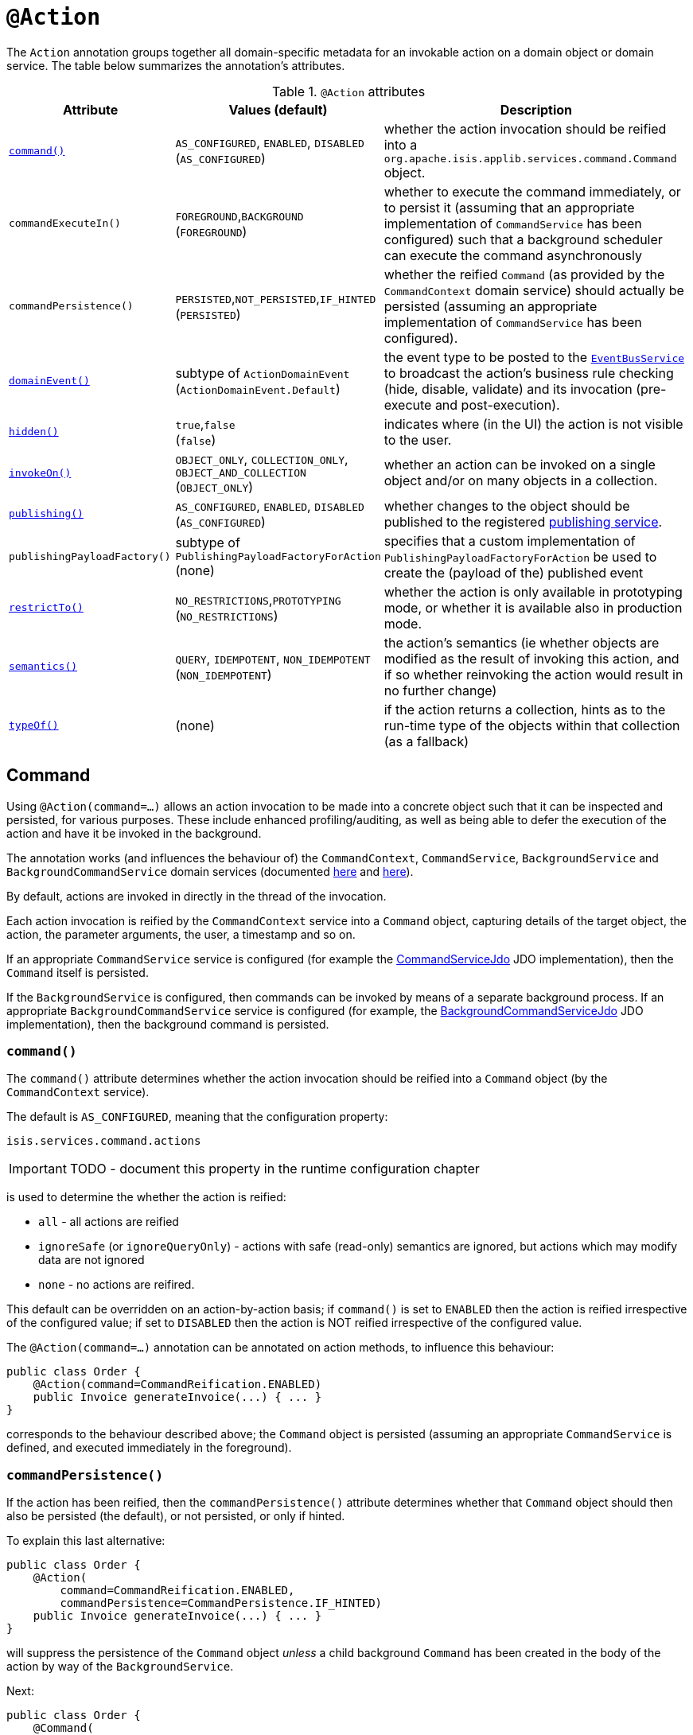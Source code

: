 = anchor:reference-annotations_manpage-[]`@Action`
:Notice: Licensed to the Apache Software Foundation (ASF) under one or more contributor license agreements. See the NOTICE file distributed with this work for additional information regarding copyright ownership. The ASF licenses this file to you under the Apache License, Version 2.0 (the "License"); you may not use this file except in compliance with the License. You may obtain a copy of the License at. http://www.apache.org/licenses/LICENSE-2.0 . Unless required by applicable law or agreed to in writing, software distributed under the License is distributed on an "AS IS" BASIS, WITHOUT WARRANTIES OR  CONDITIONS OF ANY KIND, either express or implied. See the License for the specific language governing permissions and limitations under the License.
:_basedir: ../
:_imagesdir: images/


The `Action` annotation groups together all domain-specific metadata for an invokable action on a domain object or domain service.  The table below summarizes the annotation's attributes.


.`@Action` attributes
[cols="2,2,4", options="header"]
|===

| Attribute
| Values (default)
| Description


|xref:__a_id_reference_annotations_manpage_action_a_command[`command()`]
|`AS_CONFIGURED`, `ENABLED`, `DISABLED` +
(`AS_CONFIGURED`)
|whether the action invocation should be reified into a `org.apache.isis.applib.services.command.Command` object.

|`commandExecuteIn()`
|`FOREGROUND`,`BACKGROUND` +
(`FOREGROUND`)
|whether to execute the command immediately, or to persist it (assuming that an appropriate implementation of `CommandService` has been configured) such that a background scheduler can execute the command asynchronously

|`commandPersistence()`
|`PERSISTED`,`NOT_PERSISTED`,`IF_HINTED` +
(`PERSISTED`)
|whether the reified `Command` (as provided by the `CommandContext` domain service) should actually be persisted (assuming an appropriate implementation of `CommandService` has been configured).



|xref:__a_id_reference_annotations_manpage_action_a_domainevent[`domainEvent()`]
|subtype of `ActionDomainEvent` +
(`ActionDomainEvent.Default`)
|the event type to be posted to the xref:__a_id_reference_services_api_manpage_a_code_eventbusservice_code[`EventBusService`] to broadcast the action's business rule checking (hide, disable, validate) and its invocation (pre-execute and post-execution).


|xref:__a_id_reference_annotations_manpage_action_a_hidden[`hidden()`]
|`true`,`false` +
(`false`)
|indicates where (in the UI) the action is not visible to the user.


|xref:__a_id_reference_annotations_manpage_action_a_invokeon[`invokeOn()`]
|`OBJECT_ONLY`, `COLLECTION_ONLY`, `OBJECT_AND_COLLECTION` +
(`OBJECT_ONLY`)
|whether an action can be invoked on a single object and/or on many objects in a collection.


|xref:__a_id_reference_annotations_manpage_action_a_publishing[`publishing()`]
|`AS_CONFIGURED`, `ENABLED`, `DISABLED` +
(`AS_CONFIGURED`)
|whether changes to the object should be published to the registered link:../publishing-service.html[publishing service].

|`publishingPayloadFactory()`
|subtype of `PublishingPayloadFactoryForAction` (none)
|specifies that a custom implementation of `PublishingPayloadFactoryForAction` be used to create the (payload of the) published event


|xref:__a_id_reference_annotations_manpage_action_a_restrictto[`restrictTo()`]
|`NO_RESTRICTIONS`,`PROTOTYPING` +
(`NO_RESTRICTIONS`)
|whether the action is only available in prototyping mode, or whether it is available also in production mode.

|xref:__a_id_reference_annotations_manpage_action_a_semantics[`semantics()`]
|`QUERY`, `IDEMPOTENT`, `NON_IDEMPOTENT` +
(`NON_IDEMPOTENT`)
|the action's semantics (ie whether objects are modified as the result of invoking this action, and if so whether reinvoking the action would result in no further change)

|xref:__a_id_reference_annotations_manpage_action_a_typeof[`typeOf()`]
|(none)
|if the action returns a collection, hints as to the run-time type of the objects within that collection (as a fallback)

|===






== anchor:reference-annotations_manpage-Action[]Command

Using `@Action(command=...)` allows an action invocation to be made into a concrete object such that it can be inspected and persisted, for various purposes. These include enhanced profiling/auditing, as well as being able to defer the execution of the action and have it be invoked in the background.

The annotation works (and influences the behaviour of) the `CommandContext`, `CommandService`, `BackgroundService` and `BackgroundCommandService` domain services (documented link:../../../reference/services/command-context.html[here] and link:../../../reference/services/background-service.html[here]).

By default, actions are invoked in directly in the thread of the invocation.

Each action invocation is reified by the `CommandContext` service into a `Command` object, capturing details of the target object, the action, the parameter arguments, the user, a timestamp and so on.

If an appropriate `CommandService` service is configured (for example the link:../../../components/objectstores/jdo/services/command-service-jdo.html[CommandServiceJdo] JDO implementation), then the `Command` itself is persisted.

If the `BackgroundService` is configured, then commands can be invoked by means of a separate background process. If an appropriate `BackgroundCommandService` service is configured (for example, the link:../../../components/objectstores/jdo/services/background-command-service-jdo.html[BackgroundCommandServiceJdo] JDO implementation), then the background command is persisted.

=== `command()`

The `command()` attribute determines whether the action invocation should be reified into a `Command` object (by the `CommandContext` service).

The default is `AS_CONFIGURED`, meaning that the configuration property:

[source,ini]
----
isis.services.command.actions
----

IMPORTANT: TODO - document this property in the runtime configuration chapter

is used to determine the whether the action is reified:

* `all` - all actions are reified
* `ignoreSafe` (or `ignoreQueryOnly`) - actions with safe (read-only) semantics are ignored, but actions which may modify data are not ignored
* `none` - no actions are reifired.

This default can be overridden on an action-by-action basis; if `command()` is set to `ENABLED` then the action is reified irrespective of the configured value; if set to `DISABLED` then the action is NOT reified irrespective of the configured value.

The `@Action(command=...)` annotation can be annotated on action methods, to influence this behaviour:

[source,java]
----
public class Order {
    @Action(command=CommandReification.ENABLED)
    public Invoice generateInvoice(...) { ... }
}
----

corresponds to the behaviour described above; the `Command` object is persisted (assuming an appropriate `CommandService` is defined, and executed immediately in the foreground).



=== `commandPersistence()`

If the action has been reified, then the `commandPersistence()` attribute determines whether that `Command` object
should then also be persisted (the default), or not persisted, or only if hinted.

To explain this last alternative:

[source,java]
----
public class Order {
    @Action(
        command=CommandReification.ENABLED,
        commandPersistence=CommandPersistence.IF_HINTED)
    public Invoice generateInvoice(...) { ... }
}
----

will suppress the persistence of the `Command` object _unless_ a child background `Command` has been created in the body of the action by way of the `BackgroundService`.

Next:

[source,java]
----
public class Order {
    @Command(
        command=CommandReification.ENABLED,
        commandExecuteIn=CommandExecuteIn.FOREGROUND,
        commandPersistence=CommandPersistence.NOT_PERSISTED)
    public Invoice generateInvoice(...) { ... }

}
----

will prevent the parent `Command` object from being persisted, _even if_ a child background `Command` is created.


=== `commandExecuteIn()`

For persisted commands, the `commandExecuteIn()` attribute determines whether the `Command` should be executed in the
foreground (the default) or executed in the background.

Background execution means that the command is not executed immediately, but is available for a configured
link:../services/background-service.html[background service] to execute, eg by way of an in-memory scheduler such as Quartz.

For example:

[source,java]
----
public class Order {
    @Action(
        command=CommandReification.ENABLED,
        commandExecuteIn=CommandExecuteIn.BACKGROUND)
    public Invoice generateInvoice(...) { ... }
}
----

will result in the `Command` being persisted but its execution deferred to a background execution mechanism. The
returned object from this action is the persisted `Command` itself.


[NOTE]
====
Replaces the deprecated `@Command` annotation.
====





== anchor:reference-annotations_manpage-Action[]domainEvent()

Every interaction with a domain object action causes multiple events to be fired, in the following phases:

* Hide phase: to check that the action is visible (has not been hidden)
* Disable phase: to check that the action is usable (has not been disabled)
* Validate phase: to check that the action's arguments are valid
* Pre-execute phase: before the invocation of the action
* Post-execute: after the invocation of the action



Subscribers subscribe through the link:../services/event-bus-service.html[Event Bus Service]
using Guava annotations and can influence each of these phases.

By default the event raised is `ActionDomainEvent.Default`. For example:

[source,java]
----
public class ToDoItem {
    ...
    @Action()
    public ToDoItem completed() { ... }
}
----


Optionally a subclass can be declared:

[source,java]
----
public class ToDoItem {

    public static class CompletedEvent extends AbstractActionDomainEvent {
        private static final long serialVersionUID = 1L;
        public CompletedEvent(
                final ToDoItem source,
                final Identifier identifier,
                final Object... arguments) {
            super("completed", source, identifier, arguments);
        }
    }

    @Action(domainEvent=CompletedEvent.class)
    public ToDoItem completed() { ... }

}
----


=== Subscribers

Subscribers (which must be domain services) subscribe using the Guava API.
Subscribers can be either coarse-grained (if they subscribe to the top-level event type):

[source,java]
----
@DomainService
public class SomeSubscriber {
    @Programmatic
    @com.google.common.eventbus.Subscribe
    public void on(ActionInteractionEvent ev) {
        ...
    }
}
----

or can be fine-grained by subscribing to specific event subtypes:

[source,java]
----
@DomainService
public class SomeSubscriber {
    @Programmatic
    @com.google.common.eventbus.Subscribe
    public void on(ToDoItem.CompletedEvent ev) {
        ...
    }
}
----

The subscriber's method is called (up to) 5 times:

* whether to veto visibility (hide)
* whether to veto usability (disable)
* whether to veto execution (validate)
* steps to perform prior to the action being invoked.
* steps to perform after the action has been invoked.

The subscriber can distinguish these by calling `ev.getEventPhase()`. Thus the general form is:

[source,java]
----
@Programmatic
@com.google.common.eventbus.Subscribe
public void on(ActionInteractionEvent ev) {
    switch(ev.getPhase()) {
        case HIDE:
            ...
            break;
        case DISABLE:
            ...
            break;
        case VALIDATE:
            ...
            break;
        case EXECUTING:
            ...
            break;
        case EXECUTED:
            ...
            break;
    }
}
----

[IMPORTANT]
====
TODO: Axon framework annotations also supported
====


Vetoing is performed by calling the appropriate method on the event:

* To hide:

`ev.hide()`

or

`ev.veto(&quot;&quot;)`

* To disable:

`ev.disable(&quot;...&quot;);`

or

`ev.veto(&quot;...&quot;);`

* To invalidate:

`ev.invalidate(&quot;...&quot;);`

or

`ev.veto(&quot;...&quot;);`

It is also possible to abort the transaction during the executing or executed
phases by throwing an exception. If the exception is a subtype of `RecoverableException`
then the exception will be rendered as a user-friendly warning (eg Growl/toast)
rather than an error.

=== Raising events programmatically.

Normally events are only raised for interactions through the UI. However, events can be raised programmatically by
wrapping the target object using the link:../services/wrapper-factory.html[Wrapper Factory] service.


[NOTE]
====
Replaces the deprecated `@ActionInteraction` annotation.
====








== anchor:reference-annotations_manpage-Action[]`hidden()`

Actions can be hidden at the domain-level, indicating that they are not visible to the end-user. For example:

[source,java]
----
public class Customer {

    @Action(hidden=EVERYWHERE)
    public void updateStatus() { ... }
    ...
}
----

The only value that currently makes sense is `EVERYWHERE` (or its synonym `ANYWHERE`).



=== See also

It is also possible to use `@ActionLayout` or link:../../components/viewers/wicket/dynamic-layouts.html[dynamic layouts]
such that the action can be hidden at the view layer. Both options are provided with a view that in the future the
view-layer semantics may be under the control of (expert) users, whereas domain-layer semantics cannot be overridden
or modified by the user.

For `DomainService` actions, the action's visibility is dependent upon its `DomainService#nature()` and for contributed
actions on how it is `ActionLayout#contributed()`.






== anchor:reference-annotations_manpage-Action[]`invokeOn()`

Indicates whether the an action can be invoked on a single object (the default) and/or on many objects in a collection.

For example:

[source]
----
public class ToDoItem {
    ...
    @Action(invokeOn=InvokeOn.OBJECT_AND_COLLECTION)
    public void markAsCompleted() {
        setCompleted(true);
    }
}
----


Actions to be invoked on collection (currently) have a number of constraints:

* It must take no arguments
* It cannot be hidden (any annotations or supporting methods to that effect will be ignored
* It cannot be disabled (any annotations or supporting methods to that effect will be ignored).


The example given above is probably ok, because `setCompleted()` is most likely idempotent. However, if the action also called some other method, then we should add a guard.

For example, rather than:

[source,java]
----
    @Action(invokeOn=InvokeOn.OBJECT_AND_COLLECTION)
    public void markAsCompleted() {
        setCompleted(true);
        todoTotalizer.incrementNumberCompleted();
    }
----

the action should instead be written:

[source,java]
----
    @Action(invokeOn=InvokeOn.OBJECT_AND_COLLECTION)
    public void markAsCompleted() {
        if(isCompleted()) {
            return;
        }
        setCompleted(true);
        todoTotalizer.incrementNumberCompleted();
    }
----


Note also that this attribute has no meaning if annotated on an action of a domain service.

[NOTE]
====
Replaces the deprecated `@Bulk` annotation.
====







== anchor:reference-annotations_manpage-Action[]Publishing

Publishing (to the registered implementation of a `PublishingService` is managed by the `publishing()` and `publishingPayloadFactory()` attributes.


=== `publishing()`

Indicates whether the action invocation should be published to the link:../publishing-service.html[publishing service].

The default is `AS_CONFIGURED`, meaning that the configuration property:

[source,ini]
----
isis.services.publish.actions
----

[IMPORTANT]
====
TODO: document this setting in runtime configuration
====


is used to determine the whether the action is published:

* `all` - all actions are published
* `ignoreSafe` (or `ignoreQueryOnly`) - actions with safe (read-only) semantics are ignored, but actions which may modify data are not ignored
* `none` - no actions are published

This default can be overridden on an action-by-action basis; if `command()` is set to `ENABLED` then the action is reified irrespective of the configured value; if set to `DISABLED` then the action is NOT reified irrespective of the configured value.

=== `publishingPayloadFactory()`

The `publishingPayloadFactory()` specifies the class to use to create the (payload of the) event to be published by the publishing factory.
Rather than simply broadcast that the action was invoked, the payload factory allows a "fatter" payload to be isntantiated
that can eagerly push commonly-required information to all subscribers. For at least some subscribers this should avoid
the necessity to query back for additional information.


[NOTE]
====
Replaces the deprecated `@PublishedAction` annotation.
====






== anchor:reference-annotations_manpage-Action[]`restrictTo()`

Whether the action is restricted to prototyping.

By default there are no restrictions, with the action being available in all environments.


The `@Prototype` annotation marks an action method as available in
prototype mode only, and therefore not intended for use in the
production system.

For example:

[source]
----
public class Customer {
    public Order placeNewOrder() { ... }
    @Action(restrictTo=RestrictTo.PROTOTYPING)
    public List<Order> listRecentOrders() { ... }
    ...
}
----



[NOTE]
====
Replaces the deprecated `@Exploration` and `@Prototype` annotations.
====







== anchor:reference-annotations_manpage-Action[]`semantics()`

This annotation, which applies only to actions, describes whether the
invocation is safe (as no side-effects), is idempotent (may have
side-effects but always has the same post-conditions), or is neither safe
nor idempotent. If the annotation is missing then the framework assumes
non-idempotent.

For example:

[source,java]
----
public class Customer {
    @Action(semantics=SemanticsOf.SAFE)
    public CreditRating checkCredit() { ... }

    @Action(semantics=SemanticsOf.IDEMPOTENT)
    public void changeOfAddress(Address address) { ... }

    @Action(semantics=SemanticsOf.NON_IDEMPOTENT)
    public Order placeNewOrder() { ... }
    ...
}
----

The annotation was introduced for the restfulobjects viewer in order
that action invocations could be made available using either HTTP GET,
PUT or POST (respectively). It is now also used in core runtime's
in-built concurrency checking; the invocation of a safe action does not
perform a concurrency check, whereas non-safe actions do perform a
concurrency check.


[NOTE]
====
This attribute replaces the deprecated `@QueryOnly` and `Idempotent` annotations and also the `@ActionSemantics` annotation.
====







== anchor:reference-annotations_manpage-Action[]`typeOf()`

Specifies the type-of the elements returned by the action (returning a collection), when for whatever reason the type cannot be inferred from the generic type, or to provide a hint about the actual run-time (as opposed to compile-time) type.


For example:

[source]
----
public void AccountService {
    @Action(typeOf=Customer.class)
    public List errantAccounts() {
        return CustomerDatabase.allNewCustomers();
    }
    ...
}
----

[NOTE]
====
Replaces the deprecated `@TypeOf` annotation.
====

